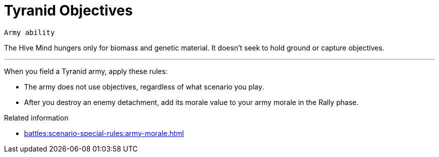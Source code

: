 = Tyranid Objectives

`Army ability`

The Hive Mind hungers only for biomass and genetic material.
It doesn't seek to hold ground or capture objectives.

---

When you field a Tyranid army, apply these rules:

* The army does not use objectives, regardless of what scenario you play.
* After you destroy an enemy detachment, add its morale value to your army morale in the Rally phase.

.Related information
* xref:battles:scenario-special-rules:army-morale.adoc[]